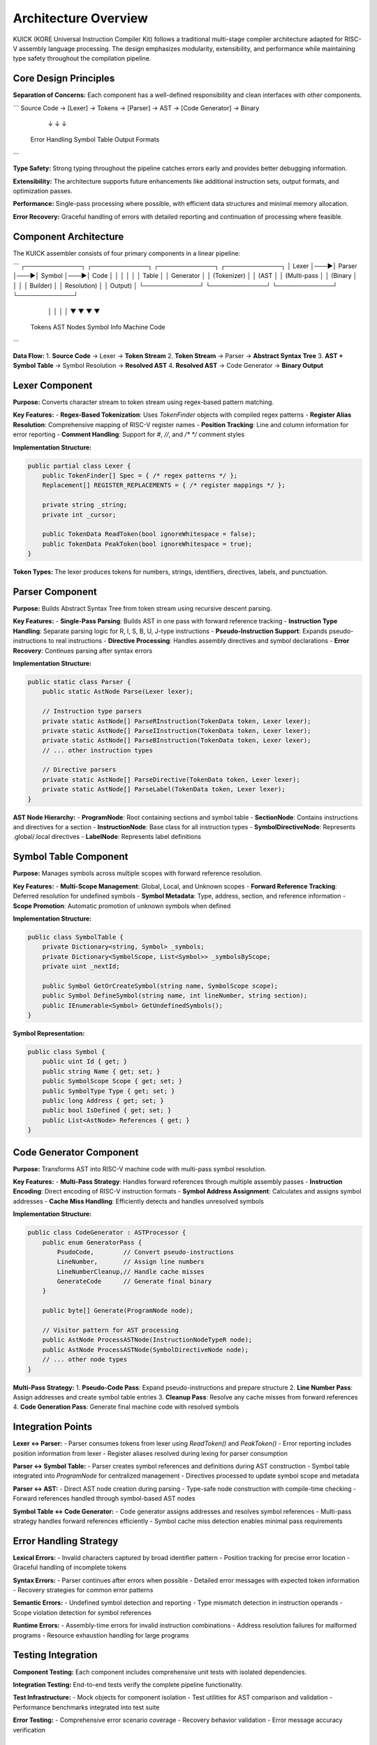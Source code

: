 Architecture Overview
====================

KUICK (KORE Universal Instruction Compiler Kit) follows a traditional multi-stage compiler architecture adapted for RISC-V assembly language processing. The design emphasizes modularity, extensibility, and performance while maintaining type safety throughout the compilation pipeline.

Core Design Principles
----------------------

**Separation of Concerns:**
Each component has a well-defined responsibility and clean interfaces with other components.

```
Source Code → [Lexer] → Tokens → [Parser] → AST → [Code Generator] → Binary
                ↓                    ↓              ↓
            Error Handling      Symbol Table    Output Formats
```

**Type Safety:**
Strong typing throughout the pipeline catches errors early and provides better debugging information.


**Extensibility:**
The architecture supports future enhancements like additional instruction sets, output formats, and optimization passes.

**Performance:**
Single-pass processing where possible, with efficient data structures and minimal memory allocation.

**Error Recovery:**
Graceful handling of errors with detailed reporting and continuation of processing where feasible.

Component Architecture
----------------------

The KUICK assembler consists of four primary components in a linear pipeline:

```
┌─────────────┐    ┌─────────────┐    ┌─────────────┐    ┌─────────────┐
│    Lexer    │───▶│   Parser    │───▶│ Symbol      │───▶│    Code     │
│             │    │             │    │ Table       │    │ Generator   │
│ (Tokenizer) │    │ (AST        │    │ (Multi-pass │    │ (Binary     │
│             │    │ Builder)    │    │ Resolution) │    │ Output)     │
└─────────────┘    └─────────────┘    └─────────────┘    └─────────────┘
      │                    │                    │                    │
      ▼                    ▼                    ▼                    ▼
   Tokens              AST Nodes           Symbol Info           Machine Code
```

**Data Flow:**
1. **Source Code** → Lexer → **Token Stream**
2. **Token Stream** → Parser → **Abstract Syntax Tree**
3. **AST + Symbol Table** → Symbol Resolution → **Resolved AST**
4. **Resolved AST** → Code Generator → **Binary Output**

Lexer Component
---------------

**Purpose:** Converts character stream to token stream using regex-based pattern matching.

**Key Features:**
- **Regex-Based Tokenization**: Uses `TokenFinder` objects with compiled regex patterns
- **Register Alias Resolution**: Comprehensive mapping of RISC-V register names
- **Position Tracking**: Line and column information for error reporting
- **Comment Handling**: Support for `#`, `//`, and `/* */` comment styles

**Implementation Structure:**

.. code-block:: csharp

    public partial class Lexer {
        public TokenFinder[] Spec = { /* regex patterns */ };
        Replacement[] REGISTER_REPLACEMENTS = { /* register mappings */ };
        
        private string _string;
        private int _cursor;
        
        public TokenData ReadToken(bool ignoreWhitespace = false);
        public TokenData PeakToken(bool ignoreWhitespace = true);
    }

**Token Types:**
The lexer produces tokens for numbers, strings, identifiers, directives, labels, and punctuation.

Parser Component
----------------

**Purpose:** Builds Abstract Syntax Tree from token stream using recursive descent parsing.

**Key Features:**
- **Single-Pass Parsing**: Builds AST in one pass with forward reference tracking
- **Instruction Type Handling**: Separate parsing logic for R, I, S, B, U, J-type instructions
- **Pseudo-Instruction Support**: Expands pseudo-instructions to real instructions
- **Directive Processing**: Handles assembly directives and symbol declarations
- **Error Recovery**: Continues parsing after syntax errors

**Implementation Structure:**

.. code-block:: csharp

    public static class Parser {
        public static AstNode Parse(Lexer lexer);
        
        // Instruction type parsers
        private static AstNode[] ParseRInstruction(TokenData token, Lexer lexer);
        private static AstNode[] ParseIInstruction(TokenData token, Lexer lexer);
        private static AstNode[] ParseBInstruction(TokenData token, Lexer lexer);
        // ... other instruction types
        
        // Directive parsers
        private static AstNode[] ParseDirective(TokenData token, Lexer lexer);
        private static AstNode[] ParseLabel(TokenData token, Lexer lexer);
    }

**AST Node Hierarchy:**
- **ProgramNode**: Root containing sections and symbol table
- **SectionNode**: Contains instructions and directives for a section
- **InstructionNode**: Base class for all instruction types
- **SymbolDirectiveNode**: Represents .global/.local directives
- **LabelNode**: Represents label definitions

Symbol Table Component
----------------------

**Purpose:** Manages symbols across multiple scopes with forward reference resolution.

**Key Features:**
- **Multi-Scope Management**: Global, Local, and Unknown scopes
- **Forward Reference Tracking**: Deferred resolution for undefined symbols
- **Symbol Metadata**: Type, address, section, and reference information
- **Scope Promotion**: Automatic promotion of unknown symbols when defined

**Implementation Structure:**

.. code-block:: csharp

    public class SymbolTable {
        private Dictionary<string, Symbol> _symbols;
        private Dictionary<SymbolScope, List<Symbol>> _symbolsByScope;
        private uint _nextId;
        
        public Symbol GetOrCreateSymbol(string name, SymbolScope scope);
        public Symbol DefineSymbol(string name, int lineNumber, string section);
        public IEnumerable<Symbol> GetUndefinedSymbols();
    }

**Symbol Representation:**

.. code-block:: csharp

    public class Symbol {
        public uint Id { get; }
        public string Name { get; set; }
        public SymbolScope Scope { get; set; }
        public SymbolType Type { get; set; }
        public long Address { get; set; }
        public bool IsDefined { get; set; }
        public List<AstNode> References { get; }
    }

Code Generator Component
------------------------

**Purpose:** Transforms AST into RISC-V machine code with multi-pass symbol resolution.

**Key Features:**
- **Multi-Pass Strategy**: Handles forward references through multiple assembly passes
- **Instruction Encoding**: Direct encoding of RISC-V instruction formats
- **Symbol Address Assignment**: Calculates and assigns symbol addresses
- **Cache Miss Handling**: Efficiently detects and handles unresolved symbols

**Implementation Structure:**

.. code-block:: csharp

    public class CodeGenerator : ASTProcessor {
        public enum GeneratorPass {
            PsudoCode,        // Convert pseudo-instructions
            LineNumber,       // Assign line numbers
            LineNumberCleanup,// Handle cache misses
            GenerateCode      // Generate final binary
        }
        
        public byte[] Generate(ProgramNode node);
        
        // Visitor pattern for AST processing
        public AstNode ProcessASTNode(InstructionNodeTypeR node);
        public AstNode ProcessASTNode(SymbolDirectiveNode node);
        // ... other node types
    }

**Multi-Pass Strategy:**
1. **Pseudo-Code Pass**: Expand pseudo-instructions and prepare structure
2. **Line Number Pass**: Assign addresses and create symbol table entries
3. **Cleanup Pass**: Resolve any cache misses from forward references
4. **Code Generation Pass**: Generate final machine code with resolved symbols

Integration Points
------------------

**Lexer ↔ Parser:**
- Parser consumes tokens from lexer using `ReadToken()` and `PeakToken()`
- Error reporting includes position information from lexer
- Register aliases resolved during lexing for parser consumption

**Parser ↔ Symbol Table:**
- Parser creates symbol references and definitions during AST construction
- Symbol table integrated into `ProgramNode` for centralized management
- Directives processed to update symbol scope and metadata

**Parser ↔ AST:**
- Direct AST node creation during parsing
- Type-safe node construction with compile-time checking
- Forward references handled through symbol-based AST nodes

**Symbol Table ↔ Code Generator:**
- Code generator assigns addresses and resolves symbol references
- Multi-pass strategy handles forward references efficiently
- Symbol cache miss detection enables minimal pass requirements

Error Handling Strategy
-----------------------

**Lexical Errors:**
- Invalid characters captured by broad identifier pattern
- Position tracking for precise error location
- Graceful handling of incomplete tokens

**Syntax Errors:**
- Parser continues after errors when possible
- Detailed error messages with expected token information
- Recovery strategies for common error patterns

**Semantic Errors:**
- Undefined symbol detection and reporting
- Type mismatch detection in instruction operands
- Scope violation detection for symbol references

**Runtime Errors:**
- Assembly-time errors for invalid instruction combinations
- Address resolution failures for malformed programs
- Resource exhaustion handling for large programs

Testing Integration
-------------------

**Component Testing:**
Each component includes comprehensive unit tests with isolated dependencies.

**Integration Testing:**
End-to-end tests verify the complete pipeline functionality.

**Test Infrastructure:**
- Mock objects for component isolation
- Test utilities for AST comparison and validation
- Performance benchmarks integrated into test suite

**Error Testing:**
- Comprehensive error scenario coverage
- Recovery behavior validation
- Error message accuracy verification

Extension Points
----------------

**New Instruction Types:**
- Add parser methods for new instruction formats
- Extend AST node hierarchy for new instruction types
- Update code generator with encoding logic

**Additional Output Formats:**
- Extend code generator with format-specific writers
- Maintain existing AST and symbol table interfaces
- Add format-specific optimization passes

**Custom Directives:**
- Extend directive parsing in parser component
- Add new AST node types for custom directives
- Implement processing logic in code generator

**Optimization Passes:**
- Insert optimization phases between parsing and code generation
- Maintain AST structure for transparent optimization
- Add performance monitoring for optimization effectiveness

The KUICK architecture provides a solid foundation for RISC-V assembly processing while remaining extensible for future enhancements and optimizations. 